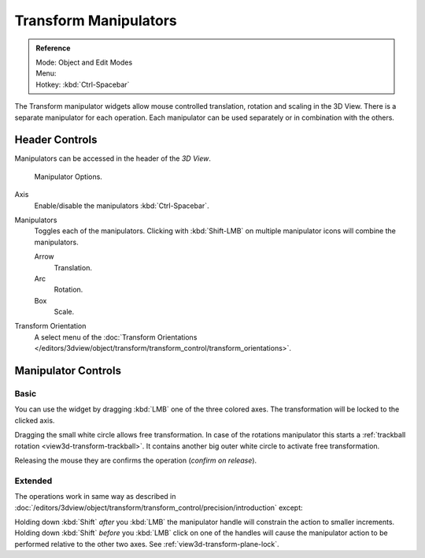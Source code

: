 .. |manip-menu| image:: /images/editors_3dview_transform_control_manipulators_header.png

**********************
Transform Manipulators
**********************

.. admonition:: Reference
   :class: refbox

   | Mode:     Object and Edit Modes
   | Menu:     |manip-menu|
   | Hotkey:   :kbd:`Ctrl-Spacebar`


The Transform manipulator widgets allow mouse controlled translation, rotation and scaling in the 3D View.
There is a separate manipulator for each operation.
Each manipulator can be used separately or in combination with the others.


Header Controls
===============

Manipulators can be accessed in the header of the *3D View*.

.. figure:: /images/editors_3dview_transform_control-manipulators-manipulator_options.png

   Manipulator Options.

Axis
   Enable/disable the manipulators :kbd:`Ctrl-Spacebar`.
Manipulators
   Toggles each of the manipulators. Clicking with :kbd:`Shift-LMB` on multiple manipulator icons
   will combine the manipulators.

   Arrow
      Translation.
   Arc
      Rotation.
   Box
      Scale.
Transform Orientation
   A select menu of the 
   :doc:`Transform Orientations </editors/3dview/object/transform/transform_control/transform_orientations>`.


Manipulator Controls
====================

Basic
-----

You can use the widget by dragging :kbd:`LMB` one of the three colored axes.
The transformation will be locked to the clicked axis.

Dragging the small white circle allows free transformation.
In case of the rotations manipulator this starts a :ref:`trackball rotation <view3d-transform-trackball>`.
It contains another big outer white circle to activate free transformation.

Releasing the mouse they are confirms the operation (*confirm on release*).


Extended
--------

The operations work in same way as described in
:doc:`/editors/3dview/object/transform/transform_control/precision/introduction` except:

Holding down :kbd:`Shift` *after* you :kbd:`LMB`
the manipulator handle will constrain the action to smaller increments.
Holding down :kbd:`Shift` *before* you :kbd:`LMB` click on one of the handles will cause the manipulator action
to be performed relative to the other two axes. See :ref:`view3d-transform-plane-lock`.


.. seealso::

   The :ref:`Manipulator Preferences <prefs-interface-manipulator>`.


